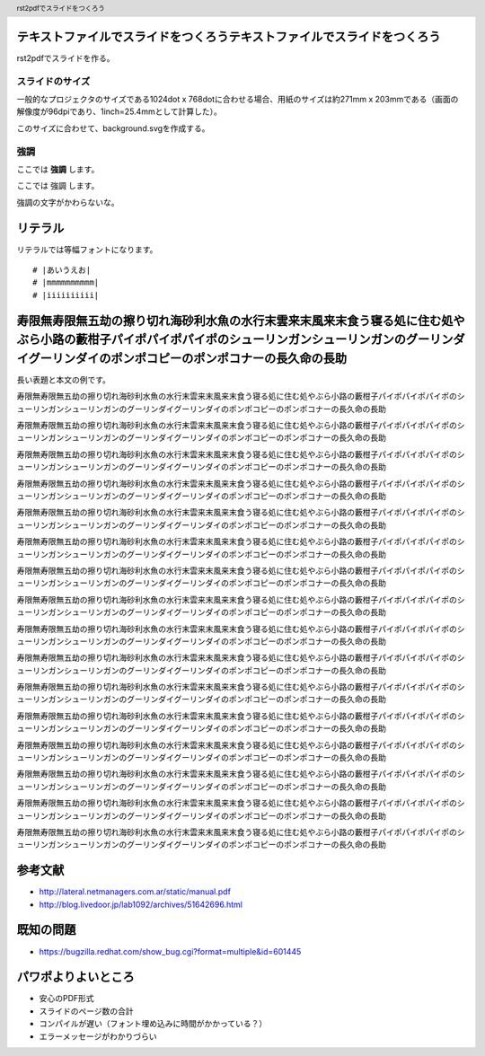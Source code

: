 .. header::

   rst2pdfでスライドをつくろう

テキストファイルでスライドをつくろうテキストファイルでスライドをつくろう
========================================================================

rst2pdfでスライドを作る。

.. raw:: pdf

   PageBreak cutePage

スライドのサイズ
----------------

一般的なプロジェクタのサイズである1024dot x 768dotに合わせる場合、用紙のサイズは約271mm x 203mmである（画面の解像度が96dpiであり、1inch=25.4mmとして計算した）。

このサイズに合わせて、background.svgを作成する。

強調
----

ここでは **強調** します。

ここでは 強調 します。

強調の文字がかわらないな。

リテラル
========

リテラルでは等幅フォントになります。

::

  # |あいうえお|
  # |mmmmmmmmmm|
  # |iiiiiiiiii|

寿限無寿限無五劫の擦り切れ海砂利水魚の水行末雲来末風来末食う寝る処に住む処やぶら小路の藪柑子パイポパイポパイポのシューリンガンシューリンガンのグーリンダイグーリンダイのポンポコピーのポンポコナーの長久命の長助
================================================================================================================================================================================================================

長い表題と本文の例です。

寿限無寿限無五劫の擦り切れ海砂利水魚の水行末雲来末風来末食う寝る処に住む処やぶら小路の藪柑子パイポパイポパイポのシューリンガンシューリンガンのグーリンダイグーリンダイのポンポコピーのポンポコナーの長久命の長助

寿限無寿限無五劫の擦り切れ海砂利水魚の水行末雲来末風来末食う寝る処に住む処やぶら小路の藪柑子パイポパイポパイポのシューリンガンシューリンガンのグーリンダイグーリンダイのポンポコピーのポンポコナーの長久命の長助

寿限無寿限無五劫の擦り切れ海砂利水魚の水行末雲来末風来末食う寝る処に住む処やぶら小路の藪柑子パイポパイポパイポのシューリンガンシューリンガンのグーリンダイグーリンダイのポンポコピーのポンポコナーの長久命の長助

寿限無寿限無五劫の擦り切れ海砂利水魚の水行末雲来末風来末食う寝る処に住む処やぶら小路の藪柑子パイポパイポパイポのシューリンガンシューリンガンのグーリンダイグーリンダイのポンポコピーのポンポコナーの長久命の長助

寿限無寿限無五劫の擦り切れ海砂利水魚の水行末雲来末風来末食う寝る処に住む処やぶら小路の藪柑子パイポパイポパイポのシューリンガンシューリンガンのグーリンダイグーリンダイのポンポコピーのポンポコナーの長久命の長助

寿限無寿限無五劫の擦り切れ海砂利水魚の水行末雲来末風来末食う寝る処に住む処やぶら小路の藪柑子パイポパイポパイポのシューリンガンシューリンガンのグーリンダイグーリンダイのポンポコピーのポンポコナーの長久命の長助

寿限無寿限無五劫の擦り切れ海砂利水魚の水行末雲来末風来末食う寝る処に住む処やぶら小路の藪柑子パイポパイポパイポのシューリンガンシューリンガンのグーリンダイグーリンダイのポンポコピーのポンポコナーの長久命の長助

寿限無寿限無五劫の擦り切れ海砂利水魚の水行末雲来末風来末食う寝る処に住む処やぶら小路の藪柑子パイポパイポパイポのシューリンガンシューリンガンのグーリンダイグーリンダイのポンポコピーのポンポコナーの長久命の長助

寿限無寿限無五劫の擦り切れ海砂利水魚の水行末雲来末風来末食う寝る処に住む処やぶら小路の藪柑子パイポパイポパイポのシューリンガンシューリンガンのグーリンダイグーリンダイのポンポコピーのポンポコナーの長久命の長助

寿限無寿限無五劫の擦り切れ海砂利水魚の水行末雲来末風来末食う寝る処に住む処やぶら小路の藪柑子パイポパイポパイポのシューリンガンシューリンガンのグーリンダイグーリンダイのポンポコピーのポンポコナーの長久命の長助

寿限無寿限無五劫の擦り切れ海砂利水魚の水行末雲来末風来末食う寝る処に住む処やぶら小路の藪柑子パイポパイポパイポのシューリンガンシューリンガンのグーリンダイグーリンダイのポンポコピーのポンポコナーの長久命の長助

寿限無寿限無五劫の擦り切れ海砂利水魚の水行末雲来末風来末食う寝る処に住む処やぶら小路の藪柑子パイポパイポパイポのシューリンガンシューリンガンのグーリンダイグーリンダイのポンポコピーのポンポコナーの長久命の長助

寿限無寿限無五劫の擦り切れ海砂利水魚の水行末雲来末風来末食う寝る処に住む処やぶら小路の藪柑子パイポパイポパイポのシューリンガンシューリンガンのグーリンダイグーリンダイのポンポコピーのポンポコナーの長久命の長助

寿限無寿限無五劫の擦り切れ海砂利水魚の水行末雲来末風来末食う寝る処に住む処やぶら小路の藪柑子パイポパイポパイポのシューリンガンシューリンガンのグーリンダイグーリンダイのポンポコピーのポンポコナーの長久命の長助

寿限無寿限無五劫の擦り切れ海砂利水魚の水行末雲来末風来末食う寝る処に住む処やぶら小路の藪柑子パイポパイポパイポのシューリンガンシューリンガンのグーリンダイグーリンダイのポンポコピーのポンポコナーの長久命の長助

寿限無寿限無五劫の擦り切れ海砂利水魚の水行末雲来末風来末食う寝る処に住む処やぶら小路の藪柑子パイポパイポパイポのシューリンガンシューリンガンのグーリンダイグーリンダイのポンポコピーのポンポコナーの長久命の長助

参考文献
========

- http://lateral.netmanagers.com.ar/static/manual.pdf
- http://blog.livedoor.jp/lab1092/archives/51642696.html

既知の問題
==========

- https://bugzilla.redhat.com/show_bug.cgi?format=multiple&id=601445

パワポよりよいところ
====================

- 安心のPDF形式
- スライドのページ数の合計

- コンパイルが遅い（フォント埋め込みに時間がかかっている？）
- エラーメッセージがわかりづらい
